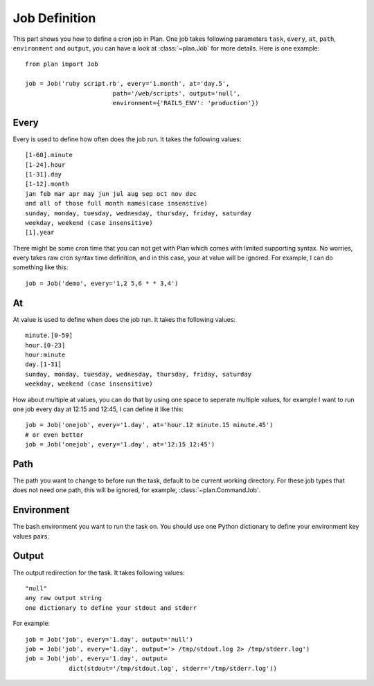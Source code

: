 .. _job_definition:

Job Definition
==============

This part shows you how to define a cron job in Plan.  One job takes following
parameters ``task``, ``every``, ``at``, ``path``, ``environment`` and 
``output``, you can have a look at :class:`~plan.Job` for more details.
Here is one example::
    
    from plan import Job

    job = Job('ruby script.rb', every='1.month', at='day.5',
                            path='/web/scripts', output='null',
                            environment={'RAILS_ENV': 'production'})


Every
-----

Every is used to define how often does the job run.  It takes the following
values::
    
    [1-60].minute
    [1-24].hour
    [1-31].day
    [1-12].month
    jan feb mar apr may jun jul aug sep oct nov dec
    and all of those full month names(case insenstive)
    sunday, monday, tuesday, wednesday, thursday, friday, saturday
    weekday, weekend (case insensitive)
    [1].year

There might be some cron time that you can not get with Plan which comes with
limited supporting syntax.  No worries, every takes raw cron syntax time
definition, and in this case, your at value will be ignored. For example, I can
do something like this::
    
    job = Job('demo', every='1,2 5,6 * * 3,4')


At
--

At value is used to define when does the job run.  It takes the following
values::
    
    minute.[0-59]
    hour.[0-23]
    hour:minute
    day.[1-31]
    sunday, monday, tuesday, wednesday, thursday, friday, saturday
    weekday, weekend (case insensitive)

How about multiple at values, you can do that by using one space to seperate
multiple values, for example I want to run one job every day at 12:15 and
12:45, I can define it like this::
    
    job = Job('onejob', every='1.day', at='hour.12 minute.15 minute.45')
    # or even better
    job = Job('onejob', every='1.day', at='12:15 12:45')


Path
----

The path you want to change to before run the task, default to be current
working directory.  For these job types that does not need one path, this
will be ignored, for example, :class:`~plan.CommandJob`.


Environment
-----------

The bash environment you want to run the task on.  You should use one Python
dictionary to define your environment key values pairs.


Output
------

The output redirection for the task.  It takes following values::
    
    "null"
    any raw output string
    one dictionary to define your stdout and stderr

For example::
    
    job = Job('job', every='1.day', output='null')
    job = Job('job', every='1.day', output='> /tmp/stdout.log 2> /tmp/stderr.log')
    job = Job('job', every='1.day', output=
                dict(stdout='/tmp/stdout.log', stderr='/tmp/stderr.log'))
